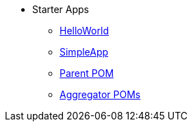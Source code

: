 * Starter Apps

** xref:starters:helloworld:about.adoc[HelloWorld]
** xref:starters:simpleapp:about.adoc[SimpleApp]

** xref:starters:parent-pom:about.adoc[Parent POM]
** xref:starters:mavendeps:about.adoc[Aggregator POMs]


